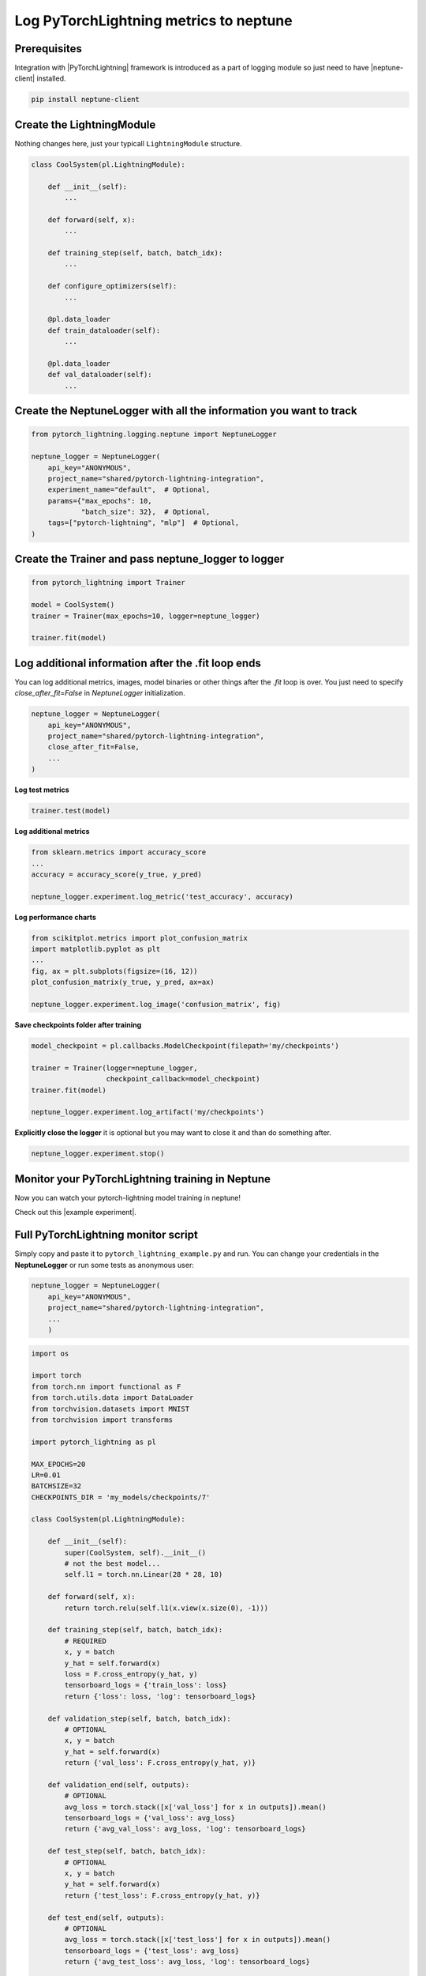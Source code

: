 Log PyTorchLightning metrics to neptune
=======================================
.. image:: ../_static/images/others/pytorchlightning_neptuneml.png
   :target: ../_static/images/others/pytorchlightning_neptuneml.png
   :alt: PyTorchLightning neptune.ai integration

Prerequisites
-------------
Integration with |PyTorchLightning| framework is introduced as a part of logging module so just need to have |neptune-client| installed.

.. code-block:: bash

    pip install neptune-client


Create the **LightningModule**
------------------------------

Nothing changes here, just your typicall ``LightningModule`` structure.

.. code-block:: python3

    class CoolSystem(pl.LightningModule):

        def __init__(self):
            ...

        def forward(self, x):
            ...

        def training_step(self, batch, batch_idx):
            ...

        def configure_optimizers(self):
            ...

        @pl.data_loader
        def train_dataloader(self):
            ...

        @pl.data_loader
        def val_dataloader(self):
            ...

Create the **NeptuneLogger** with all the information you want to track
------------------------------------------------------------------------
.. code-block:: python3

    from pytorch_lightning.logging.neptune import NeptuneLogger

    neptune_logger = NeptuneLogger(
        api_key="ANONYMOUS",
        project_name="shared/pytorch-lightning-integration",
        experiment_name="default",  # Optional,
        params={"max_epochs": 10,
                "batch_size": 32},  # Optional,
        tags=["pytorch-lightning", "mlp"]  # Optional,
    )

Create the **Trainer** and pass **neptune_logger** to logger
------------------------------------------------------------
.. code-block:: python3

    from pytorch_lightning import Trainer

    model = CoolSystem()
    trainer = Trainer(max_epochs=10, logger=neptune_logger)

    trainer.fit(model)

Log additional information after the **.fit** loop ends
-------------------------------------------------------

You can log additional metrics, images, model binaries or other things after the `.fit` loop is over.
You just need to specify `close_after_fit=False` in `NeptuneLogger` initialization.

.. code-block:: python3

    neptune_logger = NeptuneLogger(
        api_key="ANONYMOUS",
        project_name="shared/pytorch-lightning-integration",
        close_after_fit=False,
        ...
    )

**Log test metrics**

.. code-block:: python3

    trainer.test(model)

**Log additional metrics**

.. code-block:: python3

    from sklearn.metrics import accuracy_score
    ...
    accuracy = accuracy_score(y_true, y_pred)

    neptune_logger.experiment.log_metric('test_accuracy', accuracy)

**Log performance charts**

.. code-block:: python3

    from scikitplot.metrics import plot_confusion_matrix
    import matplotlib.pyplot as plt
    ...
    fig, ax = plt.subplots(figsize=(16, 12))
    plot_confusion_matrix(y_true, y_pred, ax=ax)

    neptune_logger.experiment.log_image('confusion_matrix', fig)

**Save checkpoints folder after training**

.. code-block:: python3

    model_checkpoint = pl.callbacks.ModelCheckpoint(filepath='my/checkpoints')

    trainer = Trainer(logger=neptune_logger,
                      checkpoint_callback=model_checkpoint)
    trainer.fit(model)

    neptune_logger.experiment.log_artifact('my/checkpoints')

**Explicitly close the logger** it is optional but you may want to close it and than do something after.

.. code-block:: python3

    neptune_logger.experiment.stop()

Monitor your PyTorchLightning training in Neptune
--------------------------------------------------
Now you can watch your pytorch-lightning model training in neptune!

Check out this |example experiment|.

.. image:: ../_static/images/pytorch_lightning/pytorch_lightning_monitoring.gif
   :target: ../_static/images/pytorch_lightning/pytorch_lightning_monitoring.gif
   :alt: PyTorchLightning logging in neptune

Full PyTorchLightning monitor script
------------------------------------
Simply copy and paste it to ``pytorch_lightning_example.py`` and run.
You can change your credentials in the **NeptuneLogger** or run some tests as anonymous user:

.. code-block:: python3

    neptune_logger = NeptuneLogger(
        api_key="ANONYMOUS",
        project_name="shared/pytorch-lightning-integration",
        ...
        )

.. code-block:: python3

    import os

    import torch
    from torch.nn import functional as F
    from torch.utils.data import DataLoader
    from torchvision.datasets import MNIST
    from torchvision import transforms

    import pytorch_lightning as pl

    MAX_EPOCHS=20
    LR=0.01
    BATCHSIZE=32
    CHECKPOINTS_DIR = 'my_models/checkpoints/7'

    class CoolSystem(pl.LightningModule):

        def __init__(self):
            super(CoolSystem, self).__init__()
            # not the best model...
            self.l1 = torch.nn.Linear(28 * 28, 10)

        def forward(self, x):
            return torch.relu(self.l1(x.view(x.size(0), -1)))

        def training_step(self, batch, batch_idx):
            # REQUIRED
            x, y = batch
            y_hat = self.forward(x)
            loss = F.cross_entropy(y_hat, y)
            tensorboard_logs = {'train_loss': loss}
            return {'loss': loss, 'log': tensorboard_logs}

        def validation_step(self, batch, batch_idx):
            # OPTIONAL
            x, y = batch
            y_hat = self.forward(x)
            return {'val_loss': F.cross_entropy(y_hat, y)}

        def validation_end(self, outputs):
            # OPTIONAL
            avg_loss = torch.stack([x['val_loss'] for x in outputs]).mean()
            tensorboard_logs = {'val_loss': avg_loss}
            return {'avg_val_loss': avg_loss, 'log': tensorboard_logs}

        def test_step(self, batch, batch_idx):
            # OPTIONAL
            x, y = batch
            y_hat = self.forward(x)
            return {'test_loss': F.cross_entropy(y_hat, y)}

        def test_end(self, outputs):
            # OPTIONAL
            avg_loss = torch.stack([x['test_loss'] for x in outputs]).mean()
            tensorboard_logs = {'test_loss': avg_loss}
            return {'avg_test_loss': avg_loss, 'log': tensorboard_logs}

        def configure_optimizers(self):
            # REQUIRED
            # can return multiple optimizers and learning_rate schedulers
            # (LBFGS it is automatically supported, no need for closure function)
            return torch.optim.Adam(self.parameters(), lr=LR)

        @pl.data_loader
        def train_dataloader(self):
            # REQUIRED
            return DataLoader(MNIST(os.getcwd(), train=True, download=True, transform=transforms.ToTensor()), batch_size=BATCHSIZE)

        @pl.data_loader
        def val_dataloader(self):
            # OPTIONAL
            return DataLoader(MNIST(os.getcwd(), train=True, download=True, transform=transforms.ToTensor()), batch_size=BATCHSIZE)

        @pl.data_loader
        def test_dataloader(self):
            # OPTIONAL
            return DataLoader(MNIST(os.getcwd(), train=False, download=True, transform=transforms.ToTensor()), batch_size=BATCHSIZE)


    from pytorch_lightning.loggers.neptune import NeptuneLogger

    neptune_logger = NeptuneLogger(
        api_key="ANONYMOUS",
        project_name="shared/pytorch-lightning-integration",
        close_after_fit=False,
        experiment_name="default",  # Optional,
        params={"max_epochs": MAX_EPOCHS,
                "batch_size": BATCHSIZE,
                "lr": LR}, # Optional,
        tags=["pytorch-lightning", "mlp"]  # Optional,
    )
    model_checkpoint = pl.callbacks.ModelCheckpoint(filepath=CHECKPOINTS_DIR)

    from pytorch_lightning import Trainer

    model = CoolSystem()
    trainer = Trainer(max_epochs=MAX_EPOCHS,
                      logger=neptune_logger,
                      checkpoint_callback=model_checkpoint,
                      )
    trainer.fit(model)
    trainer.test(model)

    # Get predictions on external test
    import numpy as np

    model.freeze()
    test_loader = DataLoader(MNIST(os.getcwd(), train=False, download=True, transform=transforms.ToTensor()), batch_size=256)

    y_true, y_pred = [],[]
    for i, (x, y) in enumerate(test_loader):
        y_hat = model.forward(x).argmax(axis=1).cpu().detach().numpy()
        y = y.cpu().detach().numpy()

        y_true.append(y)
        y_pred.append(y_hat)

        if i == len(test_loader):
            break
    y_true = np.hstack(y_true)
    y_pred = np.hstack(y_pred)

    # Log additional metrics
    from sklearn.metrics import accuracy_score

    accuracy = accuracy_score(y_true, y_pred)
    neptune_logger.experiment.log_metric('test_accuracy', accuracy)

    # Log charts
    from scikitplot.metrics import plot_confusion_matrix
    import matplotlib.pyplot as plt

    fig, ax = plt.subplots(figsize=(16, 12))
    plot_confusion_matrix(y_true, y_pred, ax=ax)
    neptune_logger.experiment.log_image('confusion_matrix', fig)

    # Save checkpoints folder
    neptune_logger.experiment.log_artifact(CHECKPOINTS_DIR)

    # You can stop the experiment
    neptune_logger.experiment.stop()


.. External links

.. |PyTorchLightning| raw:: html

    <a href="https://github.com/PyTorchLightning/pytorch-lightning" target="_blank">PyTorchLightning</a>

.. |example experiment| raw:: html

    <a href="https://ui.neptune.ai/o/shared/org/pytorch-lightning-integration/e/PYTOR-68/charts" target="_blank">example experiment</a>


.. |neptune-client| raw:: html

    <a href="https://github.com/neptune-ai/neptune-client" target="_blank">neptune-client</a>